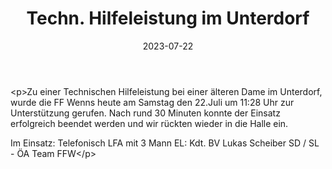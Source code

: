 #+TITLE: Techn. Hilfeleistung im Unterdorf
#+DATE: 2023-07-22
#+FACEBOOK_URL: https://facebook.com/ffwenns/posts/647223800773409

<p>Zu einer Technischen Hilfeleistung bei einer älteren Dame im Unterdorf, wurde die FF Wenns heute am Samstag den 22.Juli um 11:28 Uhr zur Unterstützung gerufen. Nach rund 30 Minuten konnte der Einsatz erfolgreich beendet werden und wir rückten wieder in die Halle ein.

Im Einsatz:
Telefonisch
LFA mit 3 Mann
EL: Kdt. BV Lukas Scheiber
SD / SL - ÖA Team FFW</p>
